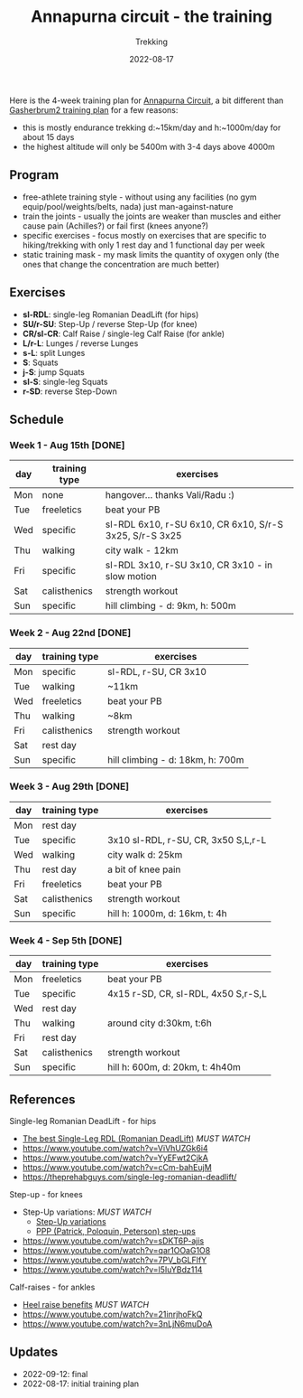 #+title: Annapurna circuit - the training
#+subtitle: Trekking
#+date: 2022-08-17
#+tags[]: trekking annapurna circuit training

Here is the 4-week training plan for [[https://en.wikipedia.org/wiki/Annapurna_Circuit][Annapurna Circuit]], a bit different than [[/post/2021-04-15-gasherbrum2-training-plan/][Gasherbrum2 training plan]] for a few reasons:
  - this is mostly endurance trekking d:~15km/day and h:~1000m/day for about 15 days
  - the highest altitude will only be 5400m with 3-4 days above 4000m

** Program
  - free-athlete training style - without using any facilities (no gym equip/pool/weights/belts, nada) just man-against-nature
  - train the joints - usually the joints are weaker than muscles and either cause pain (Achilles?) or fail first (knees anyone?)
  - specific exercises - focus mostly on exercises that are specific to hiking/trekking with only 1 rest day and 1 functional day per week
  - static training mask - my mask limits the quantity of oxygen only (the ones that change the concentration are much better)

** Exercises
  - *sl-RDL*: single-leg Romanian DeadLift (for hips)
  - *SU/r-SU*: Step-Up / reverse Step-Up (for knee)
  - *CR/sl-CR*: Calf Raise / single-leg Calf Raise (for ankle)
  - *L/r-L*: Lunges / reverse Lunges
  - *s-L*: split Lunges
  - *S*: Squats
  - *j-S*: jump Squats
  - *sl-S*: single-leg Squats
  - *r-SD*: reverse Step-Down

** Schedule

***  Week 1 - Aug 15th [DONE]
    #+ATTR_HTML: :border 2 :rules none
    | day | training type | exercises                                               |
    |-----+---------------+---------------------------------------------------------|
    | Mon | none          | hangover... thanks Vali/Radu :)                         |
    | Tue | freeletics    | beat your PB                                            |
    | Wed | specific      | sl-RDL 6x10, r-SU 6x10, CR 6x10, S/r-S 3x25, S/r-S 3x25 |
    | Thu | walking       | city walk - 12km                                        |
    | Fri | specific      | sl-RDL 3x10, r-SU 3x10, CR 3x10 - in slow motion        |
    | Sat | calisthenics  | strength workout                                        |
    | Sun | specific      | hill climbing - d: 9km, h: 500m                         |

*** Week 2 - Aug 22nd [DONE]
    #+ATTR_HTML: :border 2 :rules none
    | day | training type | exercises                        |
    |-----+---------------+----------------------------------|
    | Mon | specific      | sl-RDL, r-SU, CR 3x10            |
    | Tue | walking       | ~11km                            |
    | Wed | freeletics    | beat your PB                     |
    | Thu | walking       | ~8km                             |
    | Fri | calisthenics  | strength workout                 |
    | Sat | rest day      |                                  |
    | Sun | specific      | hill climbing - d: 18km, h: 700m |

*** Week 3 - Aug 29th [DONE]
    #+ATTR_HTML: :border 2 :rules none
    | day | training type | exercises                           |
    |-----+---------------+-------------------------------------|
    | Mon | rest day      |                                     |
    | Tue | specific      | 3x10 sl-RDL, r-SU, CR, 3x50 S,L,r-L |
    | Wed | walking       | city walk d: 25km                   |
    | Thu | rest day      | a bit of knee pain                  |
    | Fri | freeletics    | beat your PB                        |
    | Sat | calisthenics  | strength workout                    |
    | Sun | specific      | hill h: 1000m, d: 16km, t: 4h       |

*** Week 4 - Sep 5th [DONE]
    #+ATTR_HTML: :border 2 :rules none
    | day | training type | exercises                           |
    |-----+---------------+-------------------------------------|
    | Mon | freeletics    | beat your PB                        |
    | Tue | specific      | 4x15 r-SD, CR, sl-RDL, 4x50 S,r-S,L |
    | Wed | rest day      |                                     |
    | Thu | walking       | around city d:30km, t:6h            |
    | Fri | rest day      |                                     |
    | Sat | calisthenics  | strength workout                    |
    | Sun | specific      | hill h: 600m, d: 20km, t: 4h40m     |


** References
**** Single-leg Romanian DeadLift - for hips
  - [[https://www.youtube.com/watch?v=Zfr6wizR8rs][The best Single-Leg RDL (Romanian DeadLift)]] /MUST WATCH/
  - https://www.youtube.com/watch?v=ViVhUZGk6i4
  - https://www.youtube.com/watch?v=YyEFwt2CjkA
  - https://www.youtube.com/watch?v=cCm-bahEujM
  - https://theprehabguys.com/single-leg-romanian-deadlift/
**** Step-up - for knees
  - Step-Up variations: /MUST WATCH/
    - [[https://www.youtube.com/watch?v=a20sxQOuhz4][Step-Up variations]]
    - [[https://www.youtube.com/watch?v=V3o6YFQ9sjA][PPP (Patrick, Poloquin, Peterson) step-ups]]
  - https://www.youtube.com/watch?v=sDKT6P-ajis
  - https://www.youtube.com/watch?v=qar1OOaG1O8
  - https://www.youtube.com/watch?v=7PV_bGLFlfY
  - https://www.youtube.com/watch?v=l5IuYBdz114
**** Calf-raises - for ankles
  - [[https://www.youtube.com/watch?v=UdrQ8DK1w0w][Heel raise benefits]] /MUST WATCH/
  - https://www.youtube.com/watch?v=21inrjhoFkQ
  - https://www.youtube.com/watch?v=3nLjN6muDoA

** Updates
  - 2022-09-12: final
  - 2022-08-17: initial training plan
